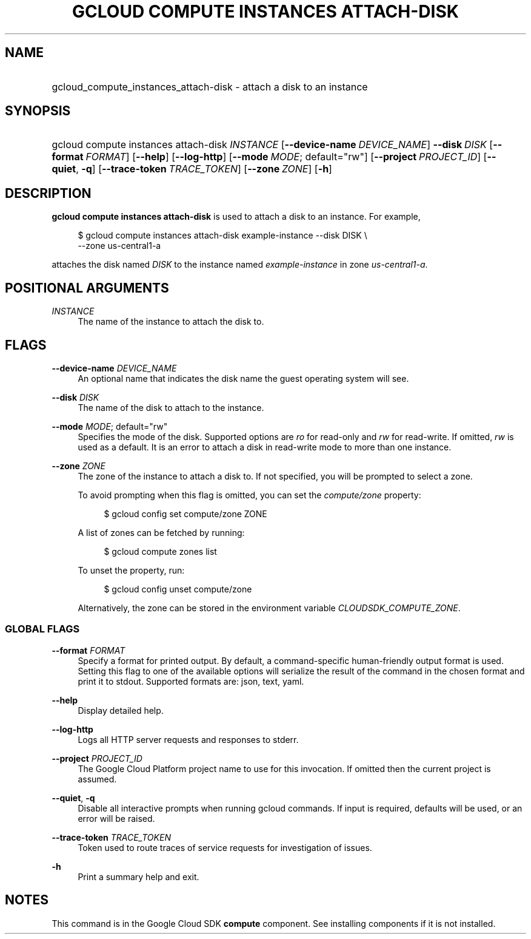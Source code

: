 .TH "GCLOUD COMPUTE INSTANCES ATTACH-DISK" "1" "" "" ""
.ie \n(.g .ds Aq \(aq
.el       .ds Aq '
.nh
.ad l
.SH "NAME"
.HP
gcloud_compute_instances_attach-disk \- attach a disk to an instance
.SH "SYNOPSIS"
.HP
gcloud\ compute\ instances\ attach\-disk\ \fIINSTANCE\fR [\fB\-\-device\-name\fR\ \fIDEVICE_NAME\fR] \fB\-\-disk\fR\ \fIDISK\fR [\fB\-\-format\fR\ \fIFORMAT\fR] [\fB\-\-help\fR] [\fB\-\-log\-http\fR] [\fB\-\-mode\fR\ \fIMODE\fR;\ default="rw"] [\fB\-\-project\fR\ \fIPROJECT_ID\fR] [\fB\-\-quiet\fR,\ \fB\-q\fR] [\fB\-\-trace\-token\fR\ \fITRACE_TOKEN\fR] [\fB\-\-zone\fR\ \fIZONE\fR] [\fB\-h\fR]
.SH "DESCRIPTION"
.sp
\fBgcloud compute instances attach\-disk\fR is used to attach a disk to an instance\&. For example,
.sp
.if n \{\
.RS 4
.\}
.nf
$ gcloud compute instances attach\-disk example\-instance \-\-disk DISK \e
    \-\-zone us\-central1\-a
.fi
.if n \{\
.RE
.\}
.sp
attaches the disk named \fIDISK\fR to the instance named \fIexample\-instance\fR in zone \fIus\-central1\-a\fR\&.
.SH "POSITIONAL ARGUMENTS"
.PP
\fIINSTANCE\fR
.RS 4
The name of the instance to attach the disk to\&.
.RE
.SH "FLAGS"
.PP
\fB\-\-device\-name\fR \fIDEVICE_NAME\fR
.RS 4
An optional name that indicates the disk name the guest operating system will see\&.
.RE
.PP
\fB\-\-disk\fR \fIDISK\fR
.RS 4
The name of the disk to attach to the instance\&.
.RE
.PP
\fB\-\-mode\fR \fIMODE\fR; default="rw"
.RS 4
Specifies the mode of the disk\&. Supported options are
\fIro\fR
for read\-only and
\fIrw\fR
for read\-write\&. If omitted,
\fIrw\fR
is used as a default\&. It is an error to attach a disk in read\-write mode to more than one instance\&.
.RE
.PP
\fB\-\-zone\fR \fIZONE\fR
.RS 4
The zone of the instance to attach a disk to\&. If not specified, you will be prompted to select a zone\&.
.sp
To avoid prompting when this flag is omitted, you can set the
\fIcompute/zone\fR
property:
.sp
.if n \{\
.RS 4
.\}
.nf
$ gcloud config set compute/zone ZONE
.fi
.if n \{\
.RE
.\}
.sp
A list of zones can be fetched by running:
.sp
.if n \{\
.RS 4
.\}
.nf
$ gcloud compute zones list
.fi
.if n \{\
.RE
.\}
.sp
To unset the property, run:
.sp
.if n \{\
.RS 4
.\}
.nf
$ gcloud config unset compute/zone
.fi
.if n \{\
.RE
.\}
.sp
Alternatively, the zone can be stored in the environment variable
\fICLOUDSDK_COMPUTE_ZONE\fR\&.
.RE
.SS "GLOBAL FLAGS"
.PP
\fB\-\-format\fR \fIFORMAT\fR
.RS 4
Specify a format for printed output\&. By default, a command\-specific human\-friendly output format is used\&. Setting this flag to one of the available options will serialize the result of the command in the chosen format and print it to stdout\&. Supported formats are:
json,
text,
yaml\&.
.RE
.PP
\fB\-\-help\fR
.RS 4
Display detailed help\&.
.RE
.PP
\fB\-\-log\-http\fR
.RS 4
Logs all HTTP server requests and responses to stderr\&.
.RE
.PP
\fB\-\-project\fR \fIPROJECT_ID\fR
.RS 4
The Google Cloud Platform project name to use for this invocation\&. If omitted then the current project is assumed\&.
.RE
.PP
\fB\-\-quiet\fR, \fB\-q\fR
.RS 4
Disable all interactive prompts when running gcloud commands\&. If input is required, defaults will be used, or an error will be raised\&.
.RE
.PP
\fB\-\-trace\-token\fR \fITRACE_TOKEN\fR
.RS 4
Token used to route traces of service requests for investigation of issues\&.
.RE
.PP
\fB\-h\fR
.RS 4
Print a summary help and exit\&.
.RE
.SH "NOTES"
.sp
This command is in the Google Cloud SDK \fBcompute\fR component\&. See installing components if it is not installed\&.
